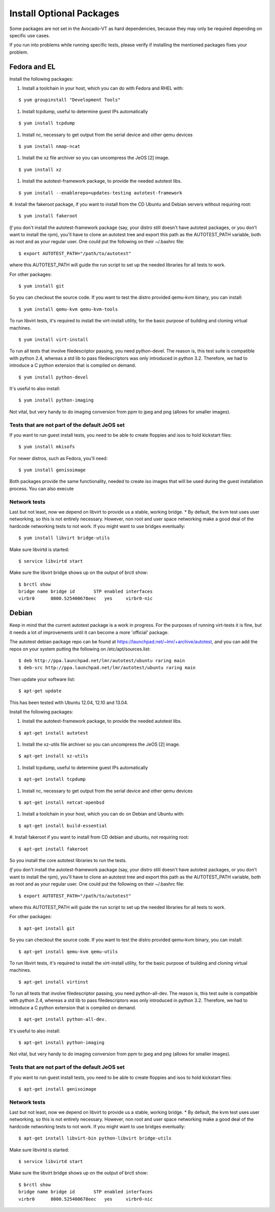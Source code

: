 ===========================
 Install Optional Packages
===========================

Some packages are not set in the Avocado-VT as hard dependencies,
because they may only be required depending on specific use cases.

If you run into problems while running specific tests, please verify
if installing the mentioned packages fixes your problem.

Fedora and EL
=============

Install the following packages:

#. Install a toolchain in your host, which you can do with Fedora and RHEL with:

::

    $ yum groupinstall "Development Tools"

#. Install tcpdump, useful to determine guest IPs automatically

::

    $ yum install tcpdump

#. Install nc, necessary to get output from the serial device and other
   qemu devices

::

    $ yum install nmap-ncat


#. Install the xz file archiver so you can uncompress the JeOS [2] image.

::

    $ yum install xz

#. Install the autotest-framework package, to provide the needed autotest libs.

::

    $ yum install --enablerepo=updates-testing autotest-framework

#. Install the fakeroot package, if you want to install from the CD Ubuntu and
Debian servers without requiring root:

::

    $ yum install fakeroot


*If* you don't install the autotest-framework package (say, your distro still
doesn't have autotest packages, or you don't want to install the rpm),
you'll have to clone an autotest tree and export this path as the
AUTOTEST_PATH variable, both as root and as your regular user. One could put the
following on their ~/.bashrc file:

::

    $ export AUTOTEST_PATH="/path/to/autotest"

where this AUTOTEST_PATH will guide the run script to set up the needed
libraries for all tests to work.


For other packages:

::

    $ yum install git

So you can checkout the source code. If you want to test the distro provided
qemu-kvm binary, you can install:

::

    $ yum install qemu-kvm qemu-kvm-tools


To run libvirt tests, it's required to install the virt-install utility, for
the basic purpose of building and cloning virtual machines.

::

    $ yum install virt-install

To run all tests that involve filedescriptor passing, you need python-devel.
The reason is, this test suite is compatible with python 2.4, whereas a
std lib to pass filedescriptors was only introduced in python 3.2. Therefore,
we had to introduce a C python extension that is compiled on demand.

::

    $ yum install python-devel


It's useful to also install:

::

    $ yum install python-imaging

Not vital, but very handy to do imaging conversion from ppm to jpeg and
png (allows for smaller images).



Tests that are not part of the default JeOS set
-----------------------------------------------

If you want to run guest install tests, you need to be able to
create floppies and isos to hold kickstart files:

::

    $ yum install mkisofs

For newer distros, such as Fedora, you'll need:

::

    $ yum install genisoimage

Both packages provide the same functionality, needed to create iso
images that will be used during the guest installation process. You can
also execute


Network tests
-------------

Last but not least, now we depend on libvirt to provide us a stable, working bridge.
* By default, the kvm test uses user networking, so this is not entirely
necessary. However, non root and user space networking make a good deal
of the hardcode networking tests to not work. If you might want to use
bridges eventually:

::

    $ yum install libvirt bridge-utils

Make sure libvirtd is started:

::

    $ service libvirtd start

Make sure the libvirt bridge shows up on the output of brctl show:

::

    $ brctl show
    bridge name bridge id       STP enabled interfaces
    virbr0      8000.525400678eec   yes     virbr0-nic

Debian
======

Keep in mind that the current autotest package is a work in progress. For the
purposes of running virt-tests it is fine, but it needs a lot of improvements
until it can become a more 'official' package.

The autotest debian package repo can be found at https://launchpad.net/~lmr/+archive/autotest,
and you can add the repos on your system putting the following on /etc/apt/sources.list:

::

    $ deb http://ppa.launchpad.net/lmr/autotest/ubuntu raring main
    $ deb-src http://ppa.launchpad.net/lmr/autotest/ubuntu raring main

Then update your software list:

::

    $ apt-get update

This has been tested with Ubuntu 12.04, 12.10 and 13.04.

Install the following packages:


#. Install the autotest-framework package, to provide the needed autotest libs.

::

    $ apt-get install autotest


#. Install the xz-utils file archiver so you can uncompress the JeOS [2] image.

::

    $ apt-get install xz-utils


#. Install tcpdump, useful to determine guest IPs automatically

::

    $ apt-get install tcpdump

#. Install nc, necessary to get output from the serial device and other
   qemu devices

::

    $ apt-get install netcat-openbsd


#. Install a toolchain in your host, which you can do on Debian and Ubuntu with:

::

    $ apt-get install build-essential

#. Install fakeroot if you want to install from CD debian and ubuntu, not
requiring root:

::

    $ apt-get install fakeroot

So you install the core autotest libraries to run the tests.

*If* you don't install the autotest-framework package (say, your distro still
doesn't have autotest packages, or you don't want to install the rpm),
you'll have to clone an autotest tree and export this path as the
AUTOTEST_PATH variable, both as root and as your regular user. One could put the
following on their ~/.bashrc file:

::

    $ export AUTOTEST_PATH="/path/to/autotest"

where this AUTOTEST_PATH will guide the run script to set up the needed
libraries for all tests to work.


For other packages:

::

    $ apt-get install git

So you can checkout the source code. If you want to test the distro provided
qemu-kvm binary, you can install:

::

    $ apt-get install qemu-kvm qemu-utils

To run libvirt tests, it's required to install the virt-install utility, for the basic purpose of building and cloning virtual machines.

::

    $ apt-get install virtinst

To run all tests that involve filedescriptor passing, you need python-all-dev.
The reason is, this test suite is compatible with python 2.4, whereas a
std lib to pass filedescriptors was only introduced in python 3.2. Therefore,
we had to introduce a C python extension that is compiled on demand.

::

    $ apt-get install python-all-dev.


It's useful to also install:

::

    $ apt-get install python-imaging

Not vital, but very handy to do imaging conversion from ppm to jpeg and
png (allows for smaller images).



Tests that are not part of the default JeOS set
-----------------------------------------------

If you want to run guest install tests, you need to be able to
create floppies and isos to hold kickstart files:

::

    $ apt-get install genisoimage


Network tests
-------------

Last but not least, now we depend on libvirt to provide us a stable, working bridge.
* By default, the kvm test uses user networking, so this is not entirely
necessary. However, non root and user space networking make a good deal
of the hardcode networking tests to not work. If you might want to use
bridges eventually:

::

    $ apt-get install libvirt-bin python-libvirt bridge-utils

Make sure libvirtd is started:

::

    $ service libvirtd start

Make sure the libvirt bridge shows up on the output of brctl show:

::

    $ brctl show
    bridge name bridge id       STP enabled interfaces
    virbr0      8000.525400678eec   yes     virbr0-nic
